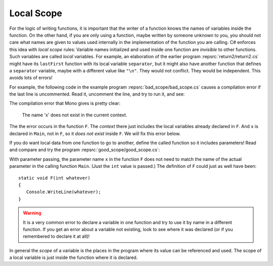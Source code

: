 
.. index:: local variables' scope
   scope; local

.. _Local-Scope:

Local Scope
============

For the logic of writing functions, it is important that the writer
of a function knows the names of variables inside the function. On
the other hand, if you are only using a function, maybe written by
someone unknown to you, you should not care what names are given to
values used internally in the implementation of the function you
are calling. C# enforces this idea with *local scope* rules:
Variable names initialized and used inside one function are
*invisible* to other functions. Such variables are called *local*
variables. For example, an elaboration of the earlier program
:repsrc:`return2/return2.cs` might have its ``lastFirst`` function with its local
variable ``separator``, but it might also have another function
that defines a ``separator`` variable, maybe with a different value
like ``"\n"``. They would not conflict. They would be 
independent. This avoids lots of errors!

For example, the following code in the example program
:repsrc:`bad_scope/bad_scope.cs` causes a compilation error
if the last line is uncommented. 
Read it, uncomment the line, and try to run it, and see:

..  ../../examples/introcs/bad_scope/bad_scope.cs

The compilation error that Mono gives is pretty clear:

    The name 'x' does not exist in the current context.

The the error occurs in the function ``F``.  The *context* there just includes 
the local variables already declared in ``F``.  And ``x`` is declared in  
``Main``, not in ``F``, so it *does not exist* inside ``F``.
We will fix this error below. 

If you do want local data from one function to go to another,
define the called function so it includes parameters! Read and
compare and try the program :repsrc:`good_scope/good_scope.cs`:

..  ../../examples/introcs/good_scope/good_scope.cs

With parameter passing, the parameter name ``x`` in the function
``F`` does not need to match the name of the actual parameter in
the calling function ``Main``. (Just the ``int`` value is passed.) 
The definition of ``F`` could just as well have been::

   static void F(int whatever)
   {
      Console.WriteLine(whatever);
   }
   
.. warning::
   It is a very common error to declare a variable in one function
   and try to use it by name in a different function.  If you get
   an error about a variable not existing, look to see where it was
   declared (or if you remembered to declare it at all)!

In general the *scope* of a variable is
the places in the program where its value can be referenced and used.  
The scope of a local variable is just inside
the function where it is declared.  